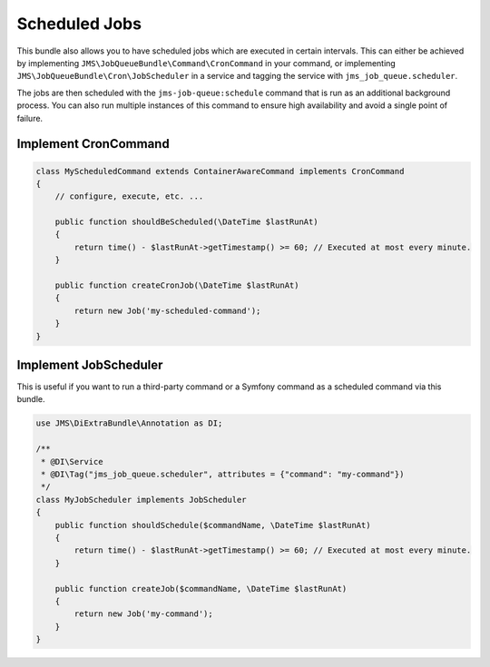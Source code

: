 Scheduled Jobs
==============

This bundle also allows you to have scheduled jobs which are executed in certain intervals. This can either be achieved
by implementing ``JMS\JobQueueBundle\Command\CronCommand`` in your command, or implementing ``JMS\JobQueueBundle\Cron\JobScheduler``
in a service and tagging the service with ``jms_job_queue.scheduler``.

The jobs are then scheduled with the ``jms-job-queue:schedule`` command that is run as an additional background process.
You can also run multiple instances of this command to ensure high availability and avoid a single point of failure.

Implement CronCommand
---------------------

.. code-block :: php

    class MyScheduledCommand extends ContainerAwareCommand implements CronCommand
    {
        // configure, execute, etc. ...

        public function shouldBeScheduled(\DateTime $lastRunAt)
        {
            return time() - $lastRunAt->getTimestamp() >= 60; // Executed at most every minute.
        }

        public function createCronJob(\DateTime $lastRunAt)
        {
            return new Job('my-scheduled-command');
        }
    }

Implement JobScheduler
----------------------

This is useful if you want to run a third-party command or a Symfony command as a scheduled command via this bundle.

.. code-block :: php

    use JMS\DiExtraBundle\Annotation as DI;

    /**
     * @DI\Service
     * @DI\Tag("jms_job_queue.scheduler", attributes = {"command": "my-command"})
     */
    class MyJobScheduler implements JobScheduler
    {
        public function shouldSchedule($commandName, \DateTime $lastRunAt)
        {
            return time() - $lastRunAt->getTimestamp() >= 60; // Executed at most every minute.
        }

        public function createJob($commandName, \DateTime $lastRunAt)
        {
            return new Job('my-command');
        }
    }
